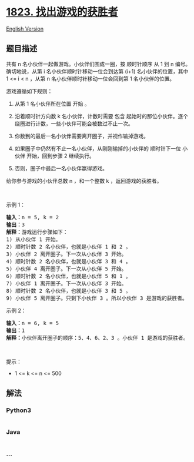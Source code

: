 * [[https://leetcode-cn.com/problems/find-the-winner-of-the-circular-game][1823.
找出游戏的获胜者]]
  :PROPERTIES:
  :CUSTOM_ID: 找出游戏的获胜者
  :END:
[[./solution/1800-1899/1823.Find the Winner of the Circular Game/README_EN.org][English
Version]]

** 题目描述
   :PROPERTIES:
   :CUSTOM_ID: 题目描述
   :END:

#+begin_html
  <!-- 这里写题目描述 -->
#+end_html

#+begin_html
  <p>
#+end_html

共有 n 名小伙伴一起做游戏。小伙伴们围成一圈，按 顺时针顺序 从 1 到 n
编号。确切地说，从第 i 名小伙伴顺时针移动一位会到达第 (i+1)
名小伙伴的位置，其中 1 <= i < n ，从第 n 名小伙伴顺时针移动一位会回到第
1 名小伙伴的位置。

#+begin_html
  </p>
#+end_html

#+begin_html
  <p>
#+end_html

游戏遵循如下规则：

#+begin_html
  </p>
#+end_html

#+begin_html
  <ol>
#+end_html

#+begin_html
  <li>
#+end_html

从第 1 名小伙伴所在位置 开始 。

#+begin_html
  </li>
#+end_html

#+begin_html
  <li>
#+end_html

沿着顺时针方向数 k 名小伙伴，计数时需要 包含
起始时的那位小伙伴。逐个绕圈进行计数，一些小伙伴可能会被数过不止一次。

#+begin_html
  </li>
#+end_html

#+begin_html
  <li>
#+end_html

你数到的最后一名小伙伴需要离开圈子，并视作输掉游戏。

#+begin_html
  </li>
#+end_html

#+begin_html
  <li>
#+end_html

如果圈子中仍然有不止一名小伙伴，从刚刚输掉的小伙伴的 顺时针下一位 小伙伴
开始，回到步骤 2 继续执行。

#+begin_html
  </li>
#+end_html

#+begin_html
  <li>
#+end_html

否则，圈子中最后一名小伙伴赢得游戏。

#+begin_html
  </li>
#+end_html

#+begin_html
  </ol>
#+end_html

#+begin_html
  <p>
#+end_html

给你参与游戏的小伙伴总数 n ，和一个整数 k ，返回游戏的获胜者。

#+begin_html
  </p>
#+end_html

#+begin_html
  <p>
#+end_html

 

#+begin_html
  </p>
#+end_html

#+begin_html
  <p>
#+end_html

示例 1：

#+begin_html
  </p>
#+end_html

#+begin_html
  <pre>
  <strong>输入：</strong>n = 5, k = 2
  <strong>输出：</strong>3
  <strong>解释：</strong>游戏运行步骤如下：
  1) 从小伙伴 1 开始。
  2) 顺时针数 2 名小伙伴，也就是小伙伴 1 和 2 。
  3) 小伙伴 2 离开圈子。下一次从小伙伴 3 开始。
  4) 顺时针数 2 名小伙伴，也就是小伙伴 3 和 4 。
  5) 小伙伴 4 离开圈子。下一次从小伙伴 5 开始。
  6) 顺时针数 2 名小伙伴，也就是小伙伴 5 和 1 。
  7) 小伙伴 1 离开圈子。下一次从小伙伴 3 开始。
  8) 顺时针数 2 名小伙伴，也就是小伙伴 3 和 5 。
  9) 小伙伴 5 离开圈子。只剩下小伙伴 3 。所以小伙伴 3 是游戏的获胜者。</pre>
#+end_html

#+begin_html
  <p>
#+end_html

示例 2：

#+begin_html
  </p>
#+end_html

#+begin_html
  <pre>
  <strong>输入：</strong>n = 6, k = 5
  <strong>输出：</strong>1
  <strong>解释：</strong>小伙伴离开圈子的顺序：5、4、6、2、3 。小伙伴 1 是游戏的获胜者。
  </pre>
#+end_html

#+begin_html
  <p>
#+end_html

 

#+begin_html
  </p>
#+end_html

#+begin_html
  <p>
#+end_html

提示：

#+begin_html
  </p>
#+end_html

#+begin_html
  <ul>
#+end_html

#+begin_html
  <li>
#+end_html

1 <= k <= n <= 500

#+begin_html
  </li>
#+end_html

#+begin_html
  </ul>
#+end_html

** 解法
   :PROPERTIES:
   :CUSTOM_ID: 解法
   :END:

#+begin_html
  <!-- 这里可写通用的实现逻辑 -->
#+end_html

#+begin_html
  <!-- tabs:start -->
#+end_html

*** *Python3*
    :PROPERTIES:
    :CUSTOM_ID: python3
    :END:

#+begin_html
  <!-- 这里可写当前语言的特殊实现逻辑 -->
#+end_html

#+begin_src python
#+end_src

*** *Java*
    :PROPERTIES:
    :CUSTOM_ID: java
    :END:

#+begin_html
  <!-- 这里可写当前语言的特殊实现逻辑 -->
#+end_html

#+begin_src java
#+end_src

*** *...*
    :PROPERTIES:
    :CUSTOM_ID: section
    :END:
#+begin_example
#+end_example

#+begin_html
  <!-- tabs:end -->
#+end_html

